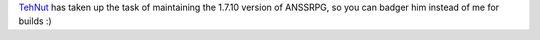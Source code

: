 .. title: TehNut has become the offical 1.7.10 maintainer for ANSSRPG
.. slug: tehnut-has-become-the-offical-1710-maintainer-for-anssrpg
.. date: 2015-10-09 15:31:11 UTC+13:00
.. tags: ANSSRPG
.. category: Minecraft
.. link: 
.. description: 
.. type: text
.. previewimage: disconsented.png

`TehNut <https://github.com/TehNut>`_ has taken up the task of maintaining the 1.7.10 version of ANSSRPG, so you can badger him instead of me for builds :)

